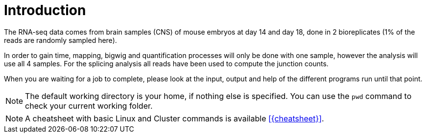 [discrete]
= Introduction

The RNA-seq data comes from brain samples (CNS) of mouse embryos at day 14 and day 18, done in 2 bioreplicates (1% of the reads are randomly sampled here).

In order to gain time, mapping, bigwig and quantification processes will only be done with one sample, however the analysis will use all 4 samples. For the splicing analysis all reads have been used to compute the junction counts.

When you are waiting for a job to complete, please look at the input, output and help of the different programs run until that point.

NOTE: The default working directory is your home, if nothing else is specified. You can use the `pwd` command to check your current working folder.

NOTE: A cheatsheet with basic Linux and Cluster commands is available <<{cheatsheet}>>.
